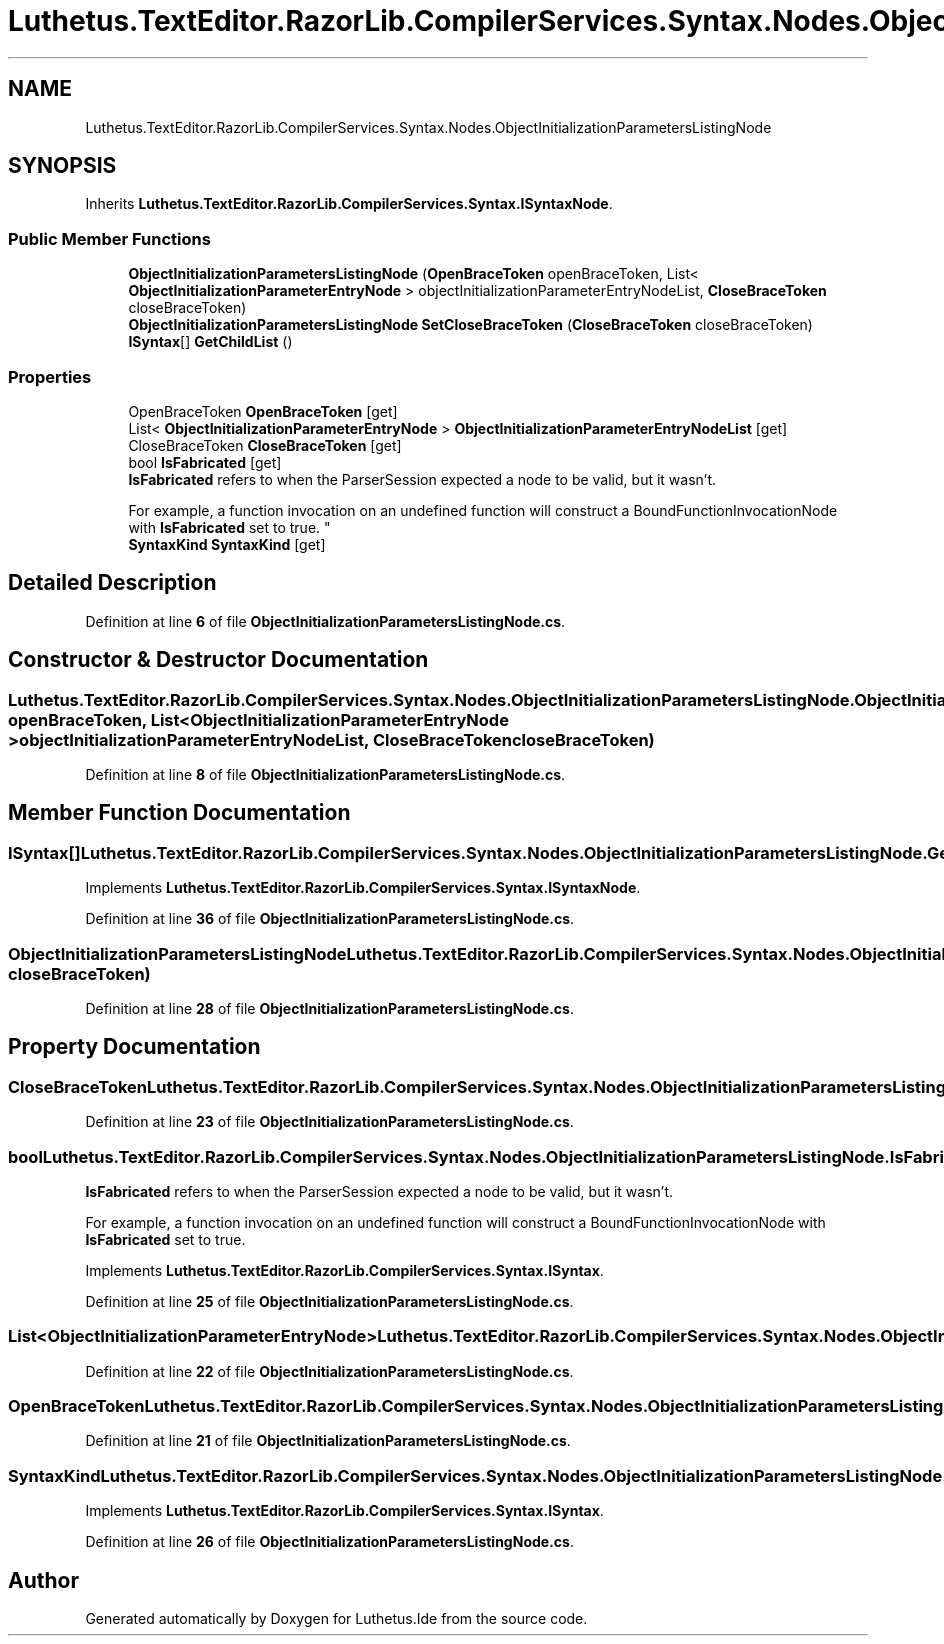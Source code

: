 .TH "Luthetus.TextEditor.RazorLib.CompilerServices.Syntax.Nodes.ObjectInitializationParametersListingNode" 3 "Version 1.0.0" "Luthetus.Ide" \" -*- nroff -*-
.ad l
.nh
.SH NAME
Luthetus.TextEditor.RazorLib.CompilerServices.Syntax.Nodes.ObjectInitializationParametersListingNode
.SH SYNOPSIS
.br
.PP
.PP
Inherits \fBLuthetus\&.TextEditor\&.RazorLib\&.CompilerServices\&.Syntax\&.ISyntaxNode\fP\&.
.SS "Public Member Functions"

.in +1c
.ti -1c
.RI "\fBObjectInitializationParametersListingNode\fP (\fBOpenBraceToken\fP openBraceToken, List< \fBObjectInitializationParameterEntryNode\fP > objectInitializationParameterEntryNodeList, \fBCloseBraceToken\fP closeBraceToken)"
.br
.ti -1c
.RI "\fBObjectInitializationParametersListingNode\fP \fBSetCloseBraceToken\fP (\fBCloseBraceToken\fP closeBraceToken)"
.br
.ti -1c
.RI "\fBISyntax\fP[] \fBGetChildList\fP ()"
.br
.in -1c
.SS "Properties"

.in +1c
.ti -1c
.RI "OpenBraceToken \fBOpenBraceToken\fP\fR [get]\fP"
.br
.ti -1c
.RI "List< \fBObjectInitializationParameterEntryNode\fP > \fBObjectInitializationParameterEntryNodeList\fP\fR [get]\fP"
.br
.ti -1c
.RI "CloseBraceToken \fBCloseBraceToken\fP\fR [get]\fP"
.br
.ti -1c
.RI "bool \fBIsFabricated\fP\fR [get]\fP"
.br
.RI "\fBIsFabricated\fP refers to when the ParserSession expected a node to be valid, but it wasn't\&.
.br

.br
For example, a function invocation on an undefined function will construct a BoundFunctionInvocationNode with \fBIsFabricated\fP set to true\&. "
.ti -1c
.RI "\fBSyntaxKind\fP \fBSyntaxKind\fP\fR [get]\fP"
.br
.in -1c
.SH "Detailed Description"
.PP 
Definition at line \fB6\fP of file \fBObjectInitializationParametersListingNode\&.cs\fP\&.
.SH "Constructor & Destructor Documentation"
.PP 
.SS "Luthetus\&.TextEditor\&.RazorLib\&.CompilerServices\&.Syntax\&.Nodes\&.ObjectInitializationParametersListingNode\&.ObjectInitializationParametersListingNode (\fBOpenBraceToken\fP openBraceToken, List< \fBObjectInitializationParameterEntryNode\fP > objectInitializationParameterEntryNodeList, \fBCloseBraceToken\fP closeBraceToken)"

.PP
Definition at line \fB8\fP of file \fBObjectInitializationParametersListingNode\&.cs\fP\&.
.SH "Member Function Documentation"
.PP 
.SS "\fBISyntax\fP[] Luthetus\&.TextEditor\&.RazorLib\&.CompilerServices\&.Syntax\&.Nodes\&.ObjectInitializationParametersListingNode\&.GetChildList ()"

.PP
Implements \fBLuthetus\&.TextEditor\&.RazorLib\&.CompilerServices\&.Syntax\&.ISyntaxNode\fP\&.
.PP
Definition at line \fB36\fP of file \fBObjectInitializationParametersListingNode\&.cs\fP\&.
.SS "\fBObjectInitializationParametersListingNode\fP Luthetus\&.TextEditor\&.RazorLib\&.CompilerServices\&.Syntax\&.Nodes\&.ObjectInitializationParametersListingNode\&.SetCloseBraceToken (\fBCloseBraceToken\fP closeBraceToken)"

.PP
Definition at line \fB28\fP of file \fBObjectInitializationParametersListingNode\&.cs\fP\&.
.SH "Property Documentation"
.PP 
.SS "CloseBraceToken Luthetus\&.TextEditor\&.RazorLib\&.CompilerServices\&.Syntax\&.Nodes\&.ObjectInitializationParametersListingNode\&.CloseBraceToken\fR [get]\fP"

.PP
Definition at line \fB23\fP of file \fBObjectInitializationParametersListingNode\&.cs\fP\&.
.SS "bool Luthetus\&.TextEditor\&.RazorLib\&.CompilerServices\&.Syntax\&.Nodes\&.ObjectInitializationParametersListingNode\&.IsFabricated\fR [get]\fP"

.PP
\fBIsFabricated\fP refers to when the ParserSession expected a node to be valid, but it wasn't\&.
.br

.br
For example, a function invocation on an undefined function will construct a BoundFunctionInvocationNode with \fBIsFabricated\fP set to true\&. 
.PP
Implements \fBLuthetus\&.TextEditor\&.RazorLib\&.CompilerServices\&.Syntax\&.ISyntax\fP\&.
.PP
Definition at line \fB25\fP of file \fBObjectInitializationParametersListingNode\&.cs\fP\&.
.SS "List<\fBObjectInitializationParameterEntryNode\fP> Luthetus\&.TextEditor\&.RazorLib\&.CompilerServices\&.Syntax\&.Nodes\&.ObjectInitializationParametersListingNode\&.ObjectInitializationParameterEntryNodeList\fR [get]\fP"

.PP
Definition at line \fB22\fP of file \fBObjectInitializationParametersListingNode\&.cs\fP\&.
.SS "OpenBraceToken Luthetus\&.TextEditor\&.RazorLib\&.CompilerServices\&.Syntax\&.Nodes\&.ObjectInitializationParametersListingNode\&.OpenBraceToken\fR [get]\fP"

.PP
Definition at line \fB21\fP of file \fBObjectInitializationParametersListingNode\&.cs\fP\&.
.SS "\fBSyntaxKind\fP Luthetus\&.TextEditor\&.RazorLib\&.CompilerServices\&.Syntax\&.Nodes\&.ObjectInitializationParametersListingNode\&.SyntaxKind\fR [get]\fP"

.PP
Implements \fBLuthetus\&.TextEditor\&.RazorLib\&.CompilerServices\&.Syntax\&.ISyntax\fP\&.
.PP
Definition at line \fB26\fP of file \fBObjectInitializationParametersListingNode\&.cs\fP\&.

.SH "Author"
.PP 
Generated automatically by Doxygen for Luthetus\&.Ide from the source code\&.
